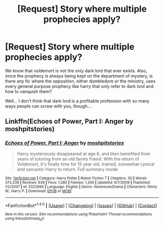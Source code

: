 #+TITLE: [Request] Story where multiple prophecies apply?

* [Request] Story where multiple prophecies apply?
:PROPERTIES:
:Score: 2
:DateUnix: 1498793061.0
:DateShort: 2017-Jun-30
:FlairText: Request
:END:
We know that voldemort is not the only dark lord that ever exists. Also, since the prophecy is always being kept on the department of mystery, is there any fic where the opposition, either dumbledore or the ministry, uses every general purpose prophecy like harry that only refer to dark lord and how to vanquish them?

Well... I don't think that dark lord is a profitable profession with so many ways people can screw with you, though....


** Linkffn(Echoes of Power, Part I: Anger by moshpitstories)
:PROPERTIES:
:Author: WetBananas
:Score: 1
:DateUnix: 1498807359.0
:DateShort: 2017-Jun-30
:END:

*** [[http://www.fanfiction.net/s/3322666/1/][*/Echoes of Power, Part I: Anger/*]] by [[https://www.fanfiction.net/u/1186469/moshpitstories][/moshpitstories/]]

#+begin_quote
  Harry mysteriously disappeared at age 6, and then benefited from years of tutoring from an old family friend. With the return of Voldemort, it's finally time for 15 year old, trained, somewhat cynical and sarcastic Harry to return. Full summary inside
#+end_quote

^{/Site/: [[http://www.fanfiction.net/][fanfiction.net]] *|* /Category/: Harry Potter *|* /Rated/: Fiction T *|* /Chapters/: 30 *|* /Words/: 373,238 *|* /Reviews/: 639 *|* /Favs/: 1,380 *|* /Follows/: 1,245 *|* /Updated/: 6/7/2009 *|* /Published/: 1/2/2007 *|* /id/: 3322666 *|* /Language/: English *|* /Genre/: Adventure/Drama *|* /Characters/: Ginny W., Harry P. *|* /Download/: [[http://www.ff2ebook.com/old/ffn-bot/index.php?id=3322666&source=ff&filetype=epub][EPUB]] or [[http://www.ff2ebook.com/old/ffn-bot/index.php?id=3322666&source=ff&filetype=mobi][MOBI]]}

--------------

*FanfictionBot*^{1.4.0} *|* [[[https://github.com/tusing/reddit-ffn-bot/wiki/Usage][Usage]]] | [[[https://github.com/tusing/reddit-ffn-bot/wiki/Changelog][Changelog]]] | [[[https://github.com/tusing/reddit-ffn-bot/issues/][Issues]]] | [[[https://github.com/tusing/reddit-ffn-bot/][GitHub]]] | [[[https://www.reddit.com/message/compose?to=tusing][Contact]]]

^{/New in this version: Slim recommendations using/ ffnbot!slim! /Thread recommendations using/ linksub(thread_id)!}
:PROPERTIES:
:Author: FanfictionBot
:Score: 2
:DateUnix: 1498807380.0
:DateShort: 2017-Jun-30
:END:
